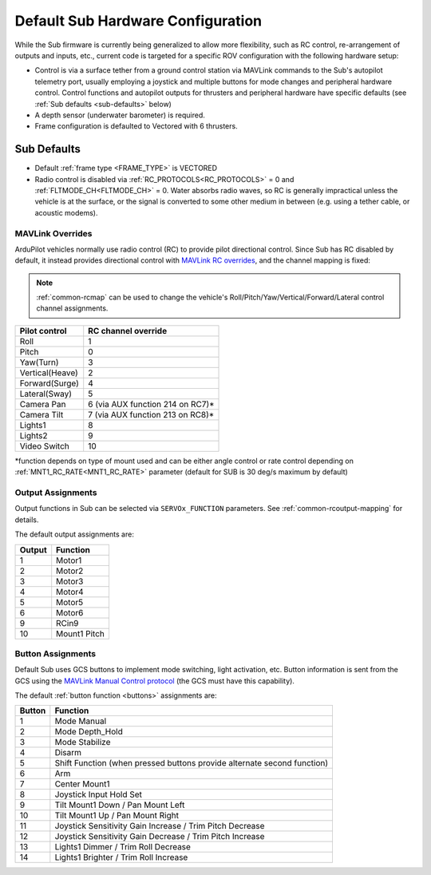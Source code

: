 .. _sub-hardware:

==================================
Default Sub Hardware Configuration
==================================

While the Sub firmware is currently being generalized to allow more flexibility, such as RC control, re-arrangement of outputs and inputs, etc.,
current code is targeted for a specific ROV configuration with the following hardware setup:

- Control is via a surface tether from a ground control station via MAVLink commands to the Sub's autopilot telemetry port, usually employing a joystick and multiple buttons for mode changes and peripheral hardware control. Control functions and autopilot outputs for thrusters and peripheral hardware have specific defaults (see :ref:`Sub defaults <sub-defaults>` below)
- A depth sensor (underwater barometer) is required.
- Frame configuration is defaulted to Vectored with 6 thrusters.

.. _sub-defaults:

Sub Defaults
============
* Default :ref:`frame type <FRAME_TYPE>` is VECTORED
* Radio control is disabled via :ref:`RC_PROTOCOLS<RC_PROTOCOLS>` = 0 and :ref:`FLTMODE_CH<FLTMODE_CH>` = 0. Water absorbs radio waves, so RC is generally impractical unless the vehicle is at the surface, or the signal is converted to some other medium in between (e.g. using a tether cable, or acoustic modems).

MAVLink Overrides
-----------------
ArduPilot vehicles normally use radio control (RC) to provide pilot directional control. Since Sub has RC disabled by default, it instead provides directional control with `MAVLink RC overrides <https://mavlink.io/en/services/manual_control.html#alternatives>`__, and the channel mapping is fixed:

.. note:: :ref:`common-rcmap` can be used to change the vehicle's Roll/Pitch/Yaw/Vertical/Forward/Lateral  control channel assignments.

===============  ===================
Pilot control    RC channel override
===============  ===================
Roll             1
Pitch            0
Yaw(Turn)        3
Vertical(Heave)  2
Forward(Surge)   4
Lateral(Sway)    5
Camera Pan       6 (via AUX function 214 on RC7)*
Camera Tilt      7 (via AUX function 213 on RC8)*
Lights1          8
Lights2          9
Video Switch     10
===============  ===================

\*function depends on type of mount used and can be either angle control or rate control depending on :ref:`MNT1_RC_RATE<MNT1_RC_RATE>` parameter (default for SUB is 30 deg/s maximum by default)

Output Assignments
------------------
Output functions in Sub can be selected via ``SERVOx_FUNCTION`` parameters. See :ref:`common-rcoutput-mapping` for details.

The default output assignments are:

======       ========
Output       Function
======       ========
1            Motor1
2            Motor2
3            Motor3
4            Motor4
5            Motor5
6            Motor6
9            RCin9
10           Mount1 Pitch
======       ========

Button Assignments
------------------

Default Sub uses GCS buttons to implement mode switching, light activation, etc. Button information is sent from the GCS using the `MAVLink Manual Control protocol <https://mavlink.io/en/services/manual_control.html>`__ (the GCS must have this capability).

The default :ref:`button function <buttons>` assignments are:

======      ========
Button      Function
======      ========
1           Mode Manual
2           Mode Depth_Hold
3           Mode Stabilize
4           Disarm
5           Shift Function (when pressed buttons provide alternate second function)
6           Arm
7           Center Mount1
8           Joystick Input Hold Set
9           Tilt Mount1 Down / Pan Mount Left
10          Tilt Mount1 Up / Pan Mount Right
11          Joystick Sensitivity Gain Increase / Trim Pitch Decrease
12          Joystick Sensitivity Gain Decrease / Trim Pitch Increase
13          Lights1 Dimmer / Trim Roll Decrease
14          Lights1 Brighter / Trim Roll Increase
======      ========


